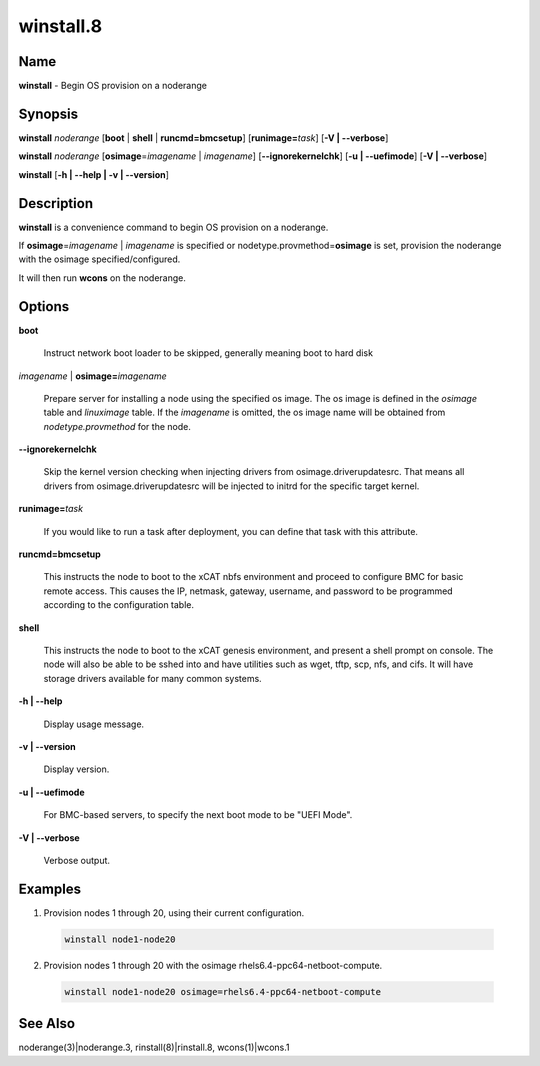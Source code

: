 
##########
winstall.8
##########

.. highlight:: perl


****
Name
****


\ **winstall**\  - Begin OS provision on a noderange


****************
\ **Synopsis**\ 
****************


\ **winstall**\  \ *noderange*\  [\ **boot**\  | \ **shell**\  | \ **runcmd=bmcsetup**\ ] [\ **runimage=**\ \ *task*\ ] [\ **-V | -**\ **-verbose**\ ]

\ **winstall**\  \ *noderange*\  [\ **osimage**\ =\ *imagename*\  | \ *imagename*\ ] [\ **-**\ **-ignorekernelchk**\ ] [\ **-u | -**\ **-uefimode**\ ] [\ **-V | -**\ **-verbose**\ ]

\ **winstall**\  [\ **-h | -**\ **-help | -v | -**\ **-version**\ ]


*******************
\ **Description**\ 
*******************


\ **winstall**\  is a convenience command to begin OS provision on a noderange.

If \ **osimage**\ =\ *imagename*\  | \ *imagename*\  is specified or nodetype.provmethod=\ **osimage**\  is set, provision the noderange with the osimage specified/configured.

It  will then run \ **wcons**\  on the noderange.


***************
\ **Options**\ 
***************



\ **boot**\ 
 
 Instruct network boot loader to be skipped, generally meaning boot to hard disk
 


\ *imagename*\  | \ **osimage=**\ \ *imagename*\ 
 
 Prepare server for installing a node using the specified os image. The os image is defined in the \ *osimage*\  table and \ *linuximage*\  table. If the \ *imagename*\  is omitted, the os image name will be obtained from \ *nodetype.provmethod*\  for the node.
 


\ **-**\ **-ignorekernelchk**\ 
 
 Skip the kernel version checking when injecting drivers from osimage.driverupdatesrc. That means all drivers from osimage.driverupdatesrc will be injected to initrd for the specific target kernel.
 


\ **runimage=**\ \ *task*\ 
 
 If you would like to run a task after deployment, you can define that task with this attribute.
 


\ **runcmd=bmcsetup**\ 
 
 This instructs the node to boot to the xCAT nbfs environment and proceed to configure BMC for basic remote access.  This causes the IP, netmask, gateway, username, and password to be programmed according to the configuration table.
 


\ **shell**\ 
 
 This instructs the node to boot to the xCAT genesis environment, and present a shell prompt on console.
 The node will also be able to be sshed into and have utilities such as wget, tftp, scp, nfs, and cifs.  It will have storage drivers available for many common systems.
 


\ **-h | -**\ **-help**\ 
 
 Display usage message.
 


\ **-v | -**\ **-version**\ 
 
 Display version.
 


\ **-u | -**\ **-uefimode**\ 
 
 For BMC-based servers, to specify the next boot mode to be "UEFI Mode".
 


\ **-V | -**\ **-verbose**\ 
 
 Verbose output.
 



****************
\ **Examples**\ 
****************



1. Provision nodes 1 through 20, using their current configuration.
 
 
 .. code-block:: perl
 
   winstall node1-node20
 
 


2. Provision nodes 1 through 20 with the osimage rhels6.4-ppc64-netboot-compute.
 
 
 .. code-block:: perl
 
   winstall node1-node20 osimage=rhels6.4-ppc64-netboot-compute
 
 



************************
\ **See**\  \ **Also**\ 
************************


noderange(3)|noderange.3, rinstall(8)|rinstall.8, wcons(1)|wcons.1

